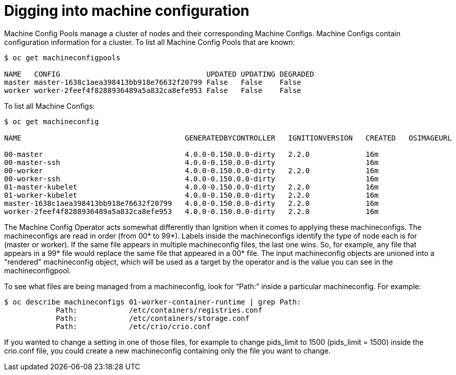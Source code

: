 // Module included in the following assemblies:
//
// * architecture/introduction-openshift-architecture.adoc

[id="digging-into-machine-config_{context}"]
= Digging into machine configuration

Machine Config Pools manage a cluster of nodes and their corresponding Machine Configs. Machine Configs contain configuration information for a cluster. To list all Machine Config Pools that are known:

----
$ oc get machineconfigpools

NAME   CONFIG                                  UPDATED UPDATING DEGRADED
master master-1638c1aea398413bb918e76632f20799 False   False    False
worker worker-2feef4f8288936489a5a832ca8efe953 False   False    False
----

To list all Machine Configs:

----
$ oc get machineconfig

NAME                                      GENERATEDBYCONTROLLER   IGNITIONVERSION   CREATED   OSIMAGEURL

00-master                                 4.0.0-0.150.0.0-dirty   2.2.0             16m
00-master-ssh                             4.0.0-0.150.0.0-dirty                     16m
00-worker                                 4.0.0-0.150.0.0-dirty   2.2.0             16m
00-worker-ssh                             4.0.0-0.150.0.0-dirty                     16m
01-master-kubelet                         4.0.0-0.150.0.0-dirty   2.2.0             16m
01-worker-kubelet                         4.0.0-0.150.0.0-dirty   2.2.0             16m
master-1638c1aea398413bb918e76632f20799   4.0.0-0.150.0.0-dirty   2.2.0             16m
worker-2feef4f8288936489a5a832ca8efe953   4.0.0-0.150.0.0-dirty   2.2.0             16m
----

The Machine Config Operator acts somewhat differently than Ignition when it comes to applying these machineconfigs. The machineconfigs are read in order (from 00* to 99*). Labels inside the machineconfigs identify the type of node each is for (master or worker). If the same file appears in multiple machineconfig files, the last one wins. So, for example, any file that appears in a 99* file would replace the same file that appeared in a 00* file. The input machineconfig objects are unioned into a "rendered" machineconfig object, which will be used as a target by the operator and is the value you can see in the machineconfigpool.

To see what files are being managed from a machineconfig, look for “Path:” inside a particular machineconfig. For example:

----
$ oc describe machineconfigs 01-worker-container-runtime | grep Path:
            Path:            /etc/containers/registries.conf
            Path:            /etc/containers/storage.conf
            Path:            /etc/crio/crio.conf
----

If you wanted to change a setting in one of those files, for example to change pids_limit to 1500 (pids_limit = 1500) inside the crio.conf file, you could create a new machineconfig containing only the file you want to change.